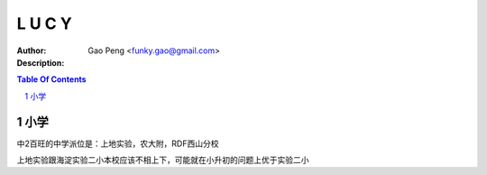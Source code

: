 ==============
L U C Y
==============

:Author: Gao Peng <funky.gao@gmail.com>
:Description: 

.. contents:: Table Of Contents
.. section-numbering::

小学
=======

中2百旺的中学派位是：上地实验，农大附，RDF西山分校

上地实验跟海淀实验二小本校应该不相上下，可能就在小升初的问题上优于实验二小
